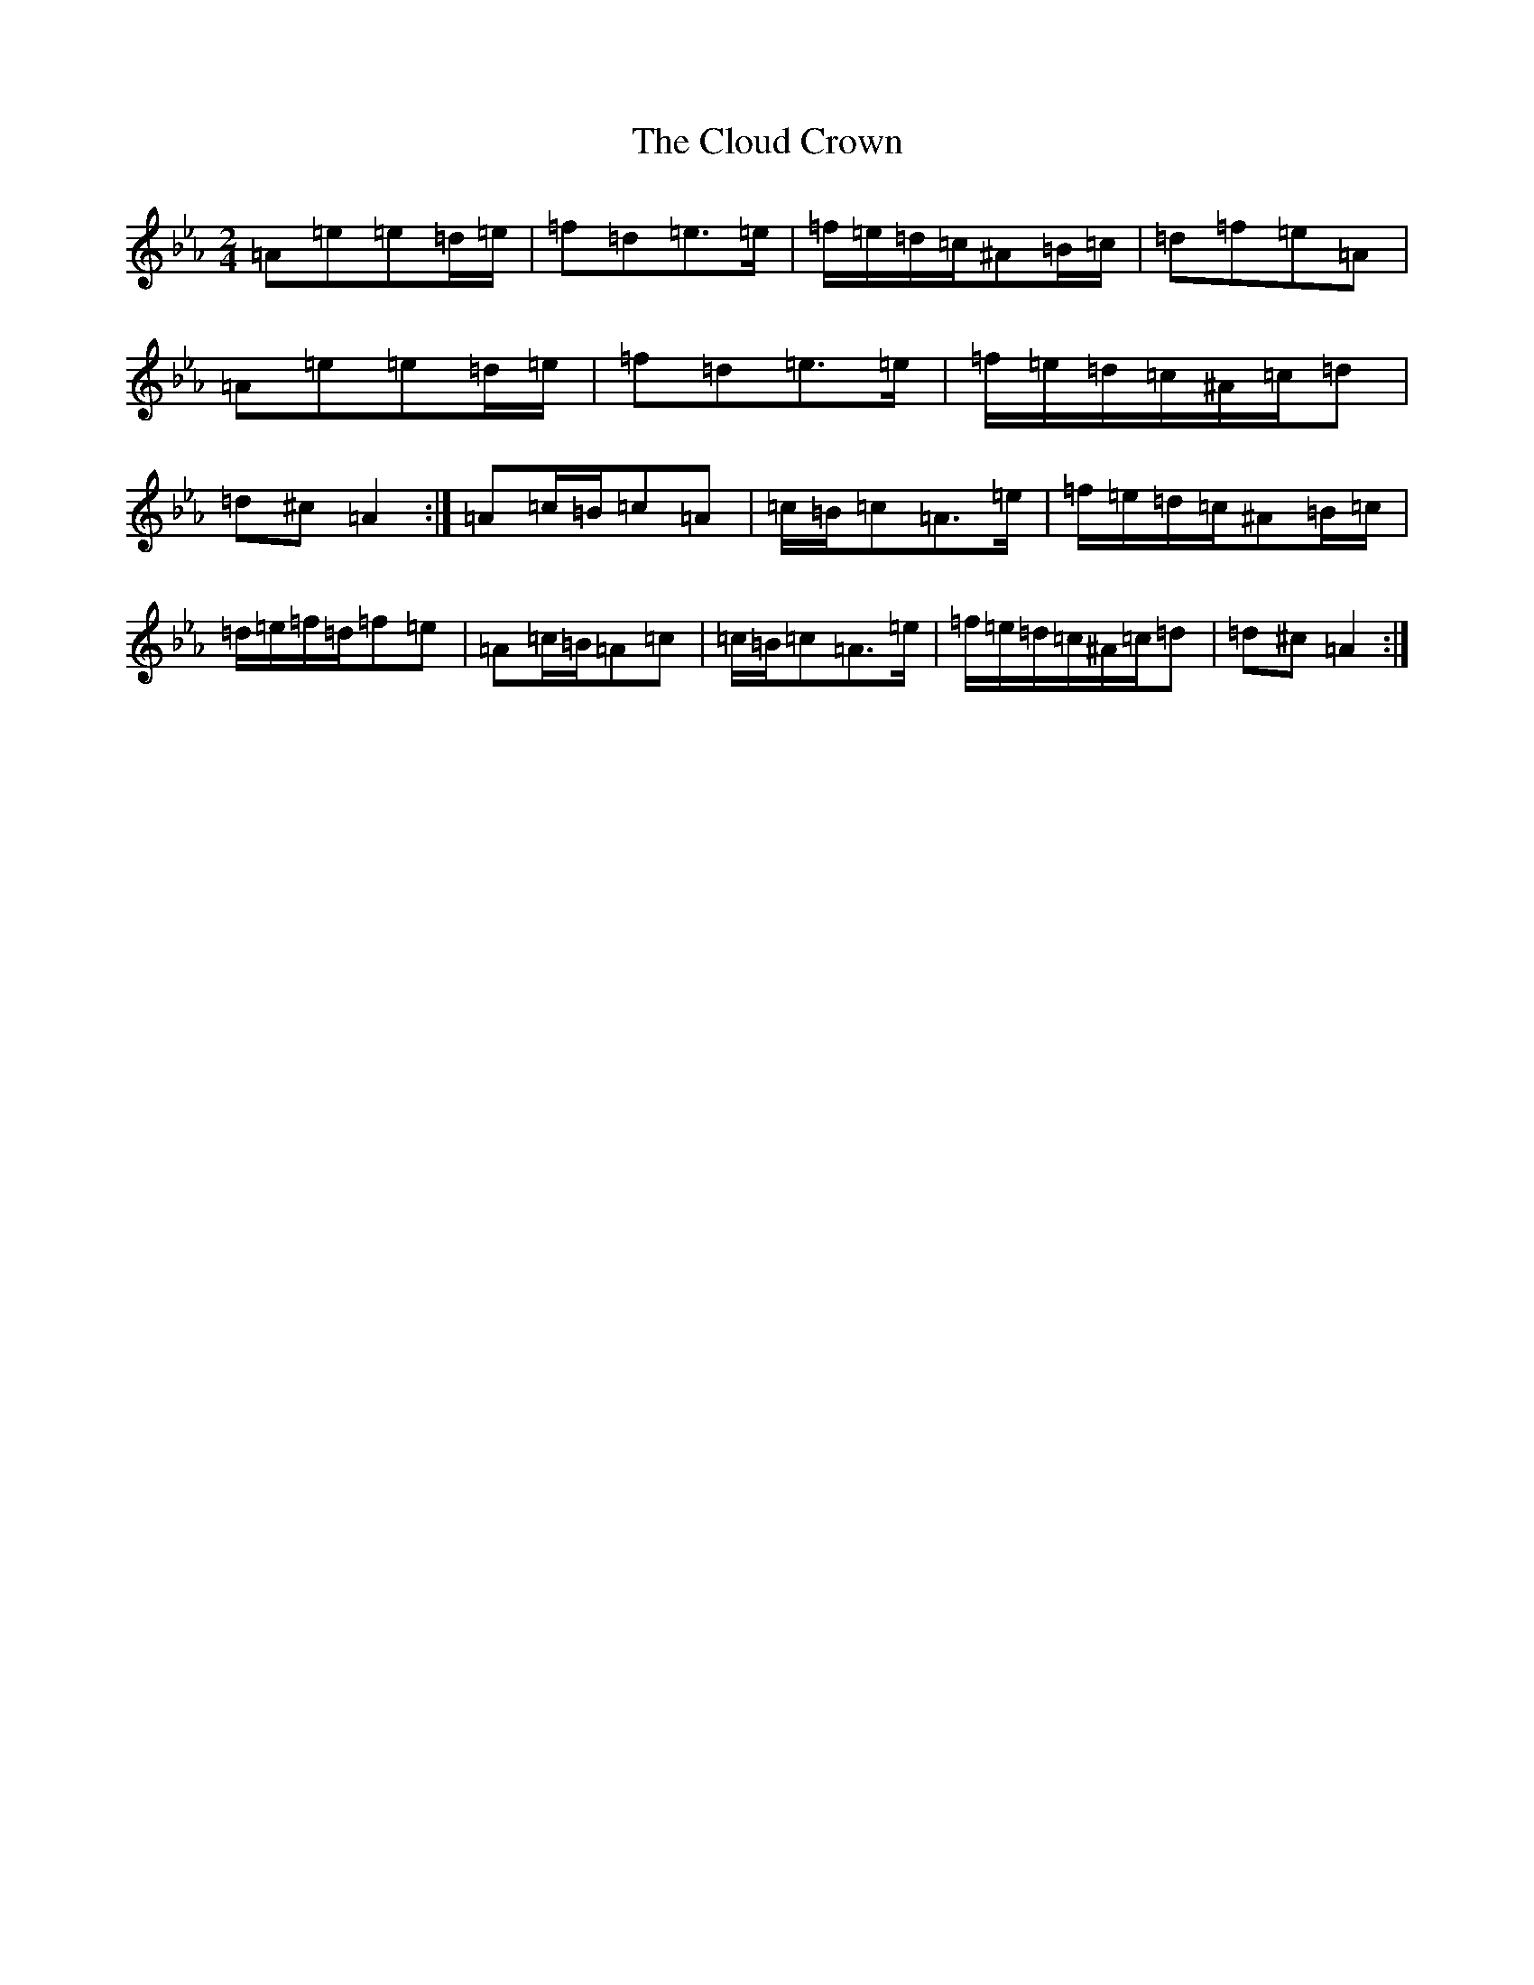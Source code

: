 X: 3838
T: Cloud Crown, The
S: https://thesession.org/tunes/4522#setting17115
Z: A minor
R: polka
M:2/4
L:1/8
K: C minor
=A=e=e=d/2=e/2|=f=d=e>=e|=f/2=e/2=d/2=c/2^A=B/2=c/2|=d=f=e=A|=A=e=e=d/2=e/2|=f=d=e>=e|=f/2=e/2=d/2=c/2^A/2=c/2=d|=d^c=A2:|=A=c/2=B/2=c=A|=c/2=B/2=c=A>=e|=f/2=e/2=d/2=c/2^A=B/2=c/2|=d/2=e/2=f/2=d/2=f=e|=A=c/2=B/2=A=c|=c/2=B/2=c=A>=e|=f/2=e/2=d/2=c/2^A/2=c/2=d|=d^c=A2:|
